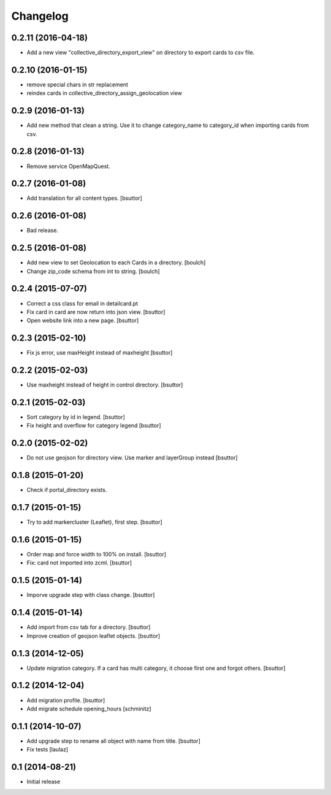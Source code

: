 Changelog
=========

0.2.11 (2016-04-18)
-------------------

- Add a new view "collective_directory_export_view" on directory to export cards to csv file.


0.2.10 (2016-01-15)
-------------------

- remove special chars in str replacement
- reindex cards in collective_directory_assign_geolocation view


0.2.9 (2016-01-13)
------------------

- Add new method that clean a string. Use it to change category_name to category_id when importing cards from csv.


0.2.8 (2016-01-13)
------------------

- Remove service OpenMapQuest.


0.2.7 (2016-01-08)
------------------

- Add translation for all content types.
  [bsuttor]


0.2.6 (2016-01-08)
------------------

- Bad release.


0.2.5 (2016-01-08)
------------------

- Add new view to set Geolocation to each Cards in a directory.
  [boulch]

- Change zip_code schema from int to string.
  [boulch]

0.2.4 (2015-07-07)
------------------

- Correct a css class for email in detailcard.pt

- Fix card in card are now return into json view.
  [bsuttor]

- Open website link into a new page.
  [bsuttor]


0.2.3 (2015-02-10)
------------------

- Fix js error, use maxHeight instead of maxheight
  [bsuttor]


0.2.2 (2015-02-03)
------------------

- Use maxheight instead of height in control directory.
  [bsuttor]


0.2.1 (2015-02-03)
------------------

- Sort category by id in legend.
  [bsuttor]

- Fix height and overflow for category legend
  [bsuttor]


0.2.0 (2015-02-02)
------------------

- Do not use geojson for directory view. Use marker and layerGroup instead
  [bsuttor]


0.1.8 (2015-01-20)
------------------

- Check if portal_directory exists.


0.1.7 (2015-01-15)
------------------

- Try to add markercluster (Leaflet), first step.
  [bsuttor]


0.1.6 (2015-01-15)
------------------

- Order map and force width to 100% on install.
  [bsuttor]

- Fix: card not imported into zcml.
  [bsuttor]


0.1.5 (2015-01-14)
------------------

- Imporve upgrade step with class change.
  [bsuttor]


0.1.4 (2015-01-14)
------------------

- Add import from csv tab for a directory.
  [bsuttor]

- Improve creation of geojson leaflet objects.
  [bsuttor]


0.1.3 (2014-12-05)
------------------

- Update migration category. If a card has multi category,
  it choose first one and forgot others.
  [bsuttor]


0.1.2 (2014-12-04)
------------------

- Add migration profile.
  [bsuttor]

- Add migrate schedule opening_hours
  [schminitz]


0.1.1 (2014-10-07)
------------------

- Add upgrade step to rename all object with name from title.
  [bsuttor]

- Fix tests
  [laulaz]


0.1 (2014-08-21)
----------------

- Initial release
